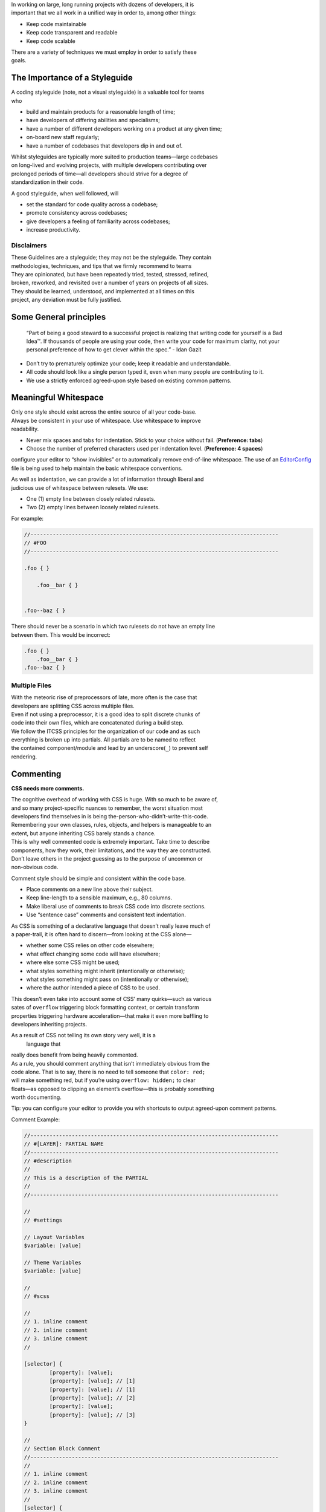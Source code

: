 | In working on large, long running projects with dozens of developers,
  it is
| important that we all work in a unified way in order to, among other
  things:

-  Keep code maintainable
-  Keep code transparent and readable
-  Keep code scalable

| There are a variety of techniques we must employ in order to satisfy
  these
| goals.

The Importance of a Styleguide
------------------------------

| A coding styleguide (note, not a visual styleguide) is a valuable tool
  for teams
| who

-  build and maintain products for a reasonable length of time;
-  have developers of differing abilities and specialisms;
-  have a number of different developers working on a product at any
   given time;
-  on-board new staff regularly;
-  have a number of codebases that developers dip in and out of.

| Whilst styleguides are typically more suited to production teams—large
  codebases
| on long-lived and evolving projects, with multiple developers
  contributing over
| prolonged periods of time—all developers should strive for a degree of
| standardization in their code.

A good styleguide, when well followed, will

-  set the standard for code quality across a codebase;
-  promote consistency across codebases;
-  give developers a feeling of familiarity across codebases;
-  increase productivity.

Disclaimers
~~~~~~~~~~~

| These Guidelines are a styleguide; they may not be the styleguide.
  They contain
| methodologies, techniques, and tips that we firmly recommend to teams

| They are opinionated, but have been repeatedly tried, tested,
  stressed, refined,
| broken, reworked, and revisited over a number of years on projects of
  all sizes.

| They should be learned, understood, and implemented at all times on
  this
| project, any deviation must be fully justified.

Some General principles
-----------------------

    “Part of being a good steward to a successful project is realizing
    that writing code for yourself is a Bad Idea™. If thousands of
    people are using your code, then write your code for maximum
    clarity, not your personal preference of how to get clever within
    the spec.” - Idan Gazit

-  Don’t try to prematurely optimize your code; keep it readable and
   understandable.
-  All code should look like a single person typed it, even when many
   people are contributing to it.
-  We use a strictly enforced agreed-upon style based on existing common
   patterns.

Meaningful Whitespace
---------------------

| Only one style should exist across the entire source of all your
  code-base.
| Always be consistent in your use of whitespace. Use whitespace to
  improve
| readability.

-  Never mix spaces and tabs for indentation. Stick to your choice
   without fail. (**Preference: tabs**)
-  Choose the number of preferred characters used per indentation level.
   (**Preference: 4 spaces**)

.. warning::

configure your editor to “show invisibles” or to automatically remove
end-of-line whitespace. The use of an `EditorConfig`_ file is being used
to help maintain the basic whitespace conventions.

| As well as indentation, we can provide a lot of information through
  liberal and
| judicious use of whitespace between rulesets. We use:

-  One (1) empty line between closely related rulesets.
-  Two (2) empty lines between loosely related rulesets.

For example:

.. code:: scss

    //------------------------------------------------------------------------------
    // #FOO
    //------------------------------------------------------------------------------

    .foo { }

        .foo__bar { }


    .foo--baz { }

| There should never be a scenario in which two rulesets do not have an
  empty line
| between them. This would be incorrect:

.. code:: scss

    .foo { }
        .foo__bar { }
    .foo--baz { }

Multiple Files
~~~~~~~~~~~~~~

| With the meteoric rise of preprocessors of late, more often is the
  case that
| developers are splitting CSS across multiple files.

| Even if not using a preprocessor, it is a good idea to split discrete
  chunks of
| code into their own files, which are concatenated during a build step.

| We follow the ITCSS principles for the organization of our code and as
  such
| everything is broken up into partials. All partials are to be named to
  reflect
| the contained component/module and lead by an underscore(\ ``_``) to
  prevent self
| rendering.

Commenting
----------

**CSS needs more comments.**

| The cognitive overhead of working with CSS is huge. With so much to be
  aware of,
| and so many project-specific nuances to remember, the worst situation
  most
| developers find themselves in is being
  the-person-who-didn’t-write-this-code.
| Remembering your own classes, rules, objects, and helpers is
  manageable to an
| extent, but anyone inheriting CSS barely stands a chance.

| This is why well commented code is extremely important. Take time to
  describe
| components, how they work, their limitations, and the way they are
  constructed.
| Don’t leave others in the project guessing as to the purpose of
  uncommon or
| non-obvious code.

Comment style should be simple and consistent within the code base.

-  Place comments on a new line above their subject.
-  Keep line-length to a sensible maximum, e.g., 80 columns.
-  Make liberal use of comments to break CSS code into discrete
   sections.
-  Use “sentence case” comments and consistent text indentation.

| As CSS is something of a declarative language that doesn’t really
  leave much of
| a paper-trail, it is often hard to discern—from looking at the CSS
  alone—

-  whether some CSS relies on other code elsewhere;
-  what effect changing some code will have elsewhere;
-  where else some CSS might be used;
-  what styles something might inherit (intentionally or otherwise);
-  what styles something might pass on (intentionally or otherwise);
-  where the author intended a piece of CSS to be used.

| This doesn’t even take into account some of CSS’ many quirks—such as
  various
| sates of ``overflow`` triggering block formatting context, or certain
  transform
| properties triggering hardware acceleration—that make it even more
  baffling to
| developers inheriting projects.

As a result of CSS not telling its own story very well, it is a
 language that
| really does benefit from being heavily commented.

| As a rule, you should comment anything that isn’t immediately obvious
 from the
| code alone. That is to say, there is no need to tell someone that
 ``color: red;``
| will make something red, but if you’re using ``overflow: hidden;`` to
 clear
| floats—as opposed to clipping an element’s overflow—this is probably
 something
| worth documenting.

.. warning::

Tip: you can configure your editor to provide you with shortcuts to
output agreed-upon comment patterns.

Comment Example:

.. code:: scss

   //------------------------------------------------------------------------------
   // #[LAYER]: PARTIAL NAME
   //------------------------------------------------------------------------------
   // #description
   //
   // This is a description of the PARTIAL
   //
   //------------------------------------------------------------------------------

   //
   // #settings

   // Layout Variables
   $variable: [value]

   // Theme Variables
   $variable: [value]

   //
   // #scss

   //
   // 1. inline comment
   // 2. inline comment
   // 3. inline comment
   //

   [selector] {
	   [property]: [value];
	   [property]: [value]; // [1]
	   [property]: [value]; // [1]
	   [property]: [value]; // [2]
	   [property]: [value];
	   [property]: [value]; // [3]
   }

   //
   // Section Block Comment
   //------------------------------------------------------------------------------
   //
   // 1. inline comment
   // 2. inline comment
   // 3. inline comment
   //
   [selector] {
	   [property]: [value];
	   [property]: [value]; // [1]
	   [property]: [value]; // [1]
	   [property]: [value]; // [2]
	   [property]: [value];
	   [property]: [value]; // [3]
   }

Low-level
~~~~~~~~~

| Oftentimes we want to comment on specific declarations (i.e. lines) in
 a
| ruleset. To do this we use a kind of reverse footnote. Here is a more
 complex
| comment detailing the larger site headers mentioned above:

.. code:: scss

    //
    // 1. Allow us to style box model properties.
    // 2. Line different sized buttons up a little nicer.
    // 3. Make buttons inherit font styles (often necessary when styling `input`s as
    //    buttons).
    // 4. Reset/normalize some styles.
    // 5. Force all button-styled elements to appear clickable.
    // 6. Fixes odd inner spacing in IE7.
    // 7. Subtract the border size from the padding value so that buttons do not
    //    grow larger as we add borders.
    // 8. Prevent button text from being selectable.
    // 9. Prevent default browser outline halo
    //
    .o-btn {
        @include type(button);
        @include shadow(2);
        line-height: unitless($btn-height, map-get(map-get($type-styles, button), font-size));
        text-align: center; // [4]
        vertical-align: middle; // [2]
        white-space: nowrap;
        text-decoration: none; // [4]
        background-color: $btn-background-color;
        border: none;
        border-radius: $btn-border-radius;
        outline: none; // [9]
        color: $btn-text-color;
        position: relative;
        display: inline-block; // [1]
        overflow: hidden; // [6]
        min-width: $btn-min-width;
        margin: 0; // [4]
        padding: 0 $btn-spacing; // [7]
        cursor: pointer;
        user-select: none; // [8]
        transition:
            box-shadow 0.2s $animation-curve-fast-out-linear-in,
            background-color 0.2s $default-animation-curve,
            color 0.2s $default-animation-curve;
        will-change: box-shadow;
    }

| These types of comment allow us to keep all of our documentation in
  one place
| whilst referring to the parts of the ruleset to which they belong.

Titling
~~~~~~~

Begin every new major section of a CSS project with a title:

.. code:: scss

    //------------------------------------------------------------------------------
    // #SECTION-TITLE
    //------------------------------------------------------------------------------

    .selector { }

| The title of the section is prefixed with a hash (``#``) symbol to
  allow us to
| perform more targeted searches (e.g. ``grep``, etc.): instead of
  searching for
| just ``SECTION-TITLE``—which may yield many results—a more scoped
  search of
| ``#SECTION-TITLE`` should return only the section in question.

| Leave a carriage return between this title and the next line of code
  (be that a
| comment, some Sass, or some CSS).

Preprocessor Comments
~~~~~~~~~~~~~~~~~~~~~

| With most—if not all—preprocessors, we have the option to write
  comments that
| will not get compiled out into our resulting CSS file. As a rule, use
  these
| comments to speed up and prevent errors in the minification step.

.. _EditorConfig: http://editorconfig.org/
